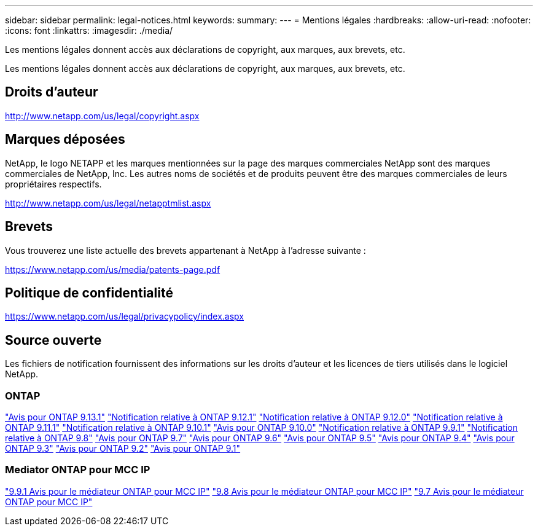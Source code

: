 ---
sidebar: sidebar 
permalink: legal-notices.html 
keywords:  
summary:  
---
= Mentions légales
:hardbreaks:
:allow-uri-read: 
:nofooter: 
:icons: font
:linkattrs: 
:imagesdir: ./media/


[role="lead"]
Les mentions légales donnent accès aux déclarations de copyright, aux marques, aux brevets, etc.

[role="lead"]
Les mentions légales donnent accès aux déclarations de copyright, aux marques, aux brevets, etc.



== Droits d'auteur

http://www.netapp.com/us/legal/copyright.aspx[]



== Marques déposées

NetApp, le logo NETAPP et les marques mentionnées sur la page des marques commerciales NetApp sont des marques commerciales de NetApp, Inc. Les autres noms de sociétés et de produits peuvent être des marques commerciales de leurs propriétaires respectifs.

http://www.netapp.com/us/legal/netapptmlist.aspx[]



== Brevets

Vous trouverez une liste actuelle des brevets appartenant à NetApp à l'adresse suivante :

https://www.netapp.com/us/media/patents-page.pdf[]



== Politique de confidentialité

https://www.netapp.com/us/legal/privacypolicy/index.aspx[]



== Source ouverte

Les fichiers de notification fournissent des informations sur les droits d'auteur et les licences de tiers utilisés dans le logiciel NetApp.



=== ONTAP

link:https://library.netapp.com/ecm/ecm_download_file/ECMLP2885801["Avis pour ONTAP 9.13.1"^]
link:https://library.netapp.com/ecm/ecm_download_file/ECMLP2884813["Notification relative à ONTAP 9.12.1"^]
link:https://library.netapp.com/ecm/ecm_download_file/ECMLP2883760["Notification relative à ONTAP 9.12.0"^]
link:https://library.netapp.com/ecm/ecm_download_file/ECMLP2882103["Notification relative à ONTAP 9.11.1"^]
link:https://library.netapp.com/ecm/ecm_download_file/ECMLP2879817["Notification relative à ONTAP 9.10.1"^]
link:https://library.netapp.com/ecm/ecm_download_file/ECMLP2878927["Avis pour ONTAP 9.10.0"^]
link:https://library.netapp.com/ecm/ecm_download_file/ECMLP2876856["Notification relative à ONTAP 9.9.1"^]
link:https://library.netapp.com/ecm/ecm_download_file/ECMLP2873871["Notification relative à ONTAP 9.8"^]
link:https://library.netapp.com/ecm/ecm_download_file/ECMLP2860921["Avis pour ONTAP 9.7"^]
link:https://library.netapp.com/ecm/ecm_download_file/ECMLP2855145["Avis pour ONTAP 9.6"^]
link:https://library.netapp.com/ecm/ecm_download_file/ECMLP2850702["Avis pour ONTAP 9.5"^]
link:https://library.netapp.com/ecm/ecm_download_file/ECMLP2844310["Avis pour ONTAP 9.4"^]
link:https://library.netapp.com/ecm/ecm_download_file/ECMLP2839209["Avis pour ONTAP 9.3"^]
link:https://library.netapp.com/ecm/ecm_download_file/ECMLP2702054["Avis pour ONTAP 9.2"^]
link:https://library.netapp.com/ecm/ecm_download_file/ECMLP2516795["Avis pour ONTAP 9.1"^]



=== Mediator ONTAP pour MCC IP

link:https://library.netapp.com/ecm/ecm_download_file/ECMLP2870521["9.9.1 Avis pour le médiateur ONTAP pour MCC IP"^]
link:https://library.netapp.com/ecm/ecm_download_file/ECMLP2870521["9.8 Avis pour le médiateur ONTAP pour MCC IP"^]
link:https://library.netapp.com/ecm/ecm_download_file/ECMLP2870521["9.7 Avis pour le médiateur ONTAP pour MCC IP"^]

